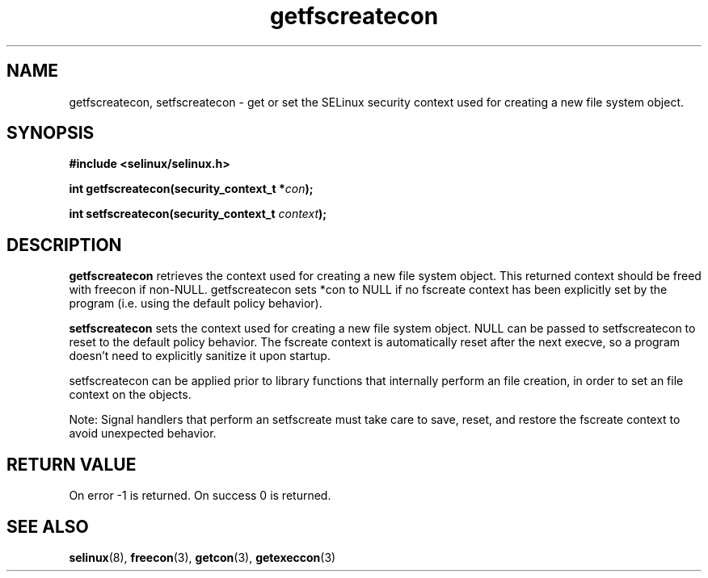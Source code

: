 .TH "getfscreatecon" "3" "1 January 2004" "russell@coker.com.au" "SELinux API documentation"
.SH "NAME"
getfscreatecon, setfscreatecon \- get or set the SELinux security context used for creating a new file system object.

.SH "SYNOPSIS"
.B #include <selinux/selinux.h>
.sp
.BI "int getfscreatecon(security_context_t *" con );

.BI "int setfscreatecon(security_context_t "context );

.SH "DESCRIPTION"
.B getfscreatecon
retrieves the context used for creating a new file system object.
This returned context should be freed with freecon if non-NULL.  
getfscreatecon sets *con to NULL if no fscreate context has been explicitly 
set by the program (i.e. using the default policy behavior).

.B setfscreatecon
sets the context used for creating a new file system object.
NULL can be passed to
setfscreatecon to reset to the default policy behavior.  
The fscreate context is automatically reset after the next execve, so a
program doesn't need to explicitly sanitize it upon startup.  

setfscreatecon can be applied prior to library
functions that internally perform an file creation,
in order to set an file context on the objects.


Note: Signal handlers that perform an setfscreate must take care to
save, reset, and restore the fscreate context to avoid unexpected behavior.
.SH "RETURN VALUE"
On error -1 is returned.
On success 0 is returned.

.SH "SEE ALSO"
.BR selinux "(8), " freecon "(3), " getcon "(3), " getexeccon "(3)"
